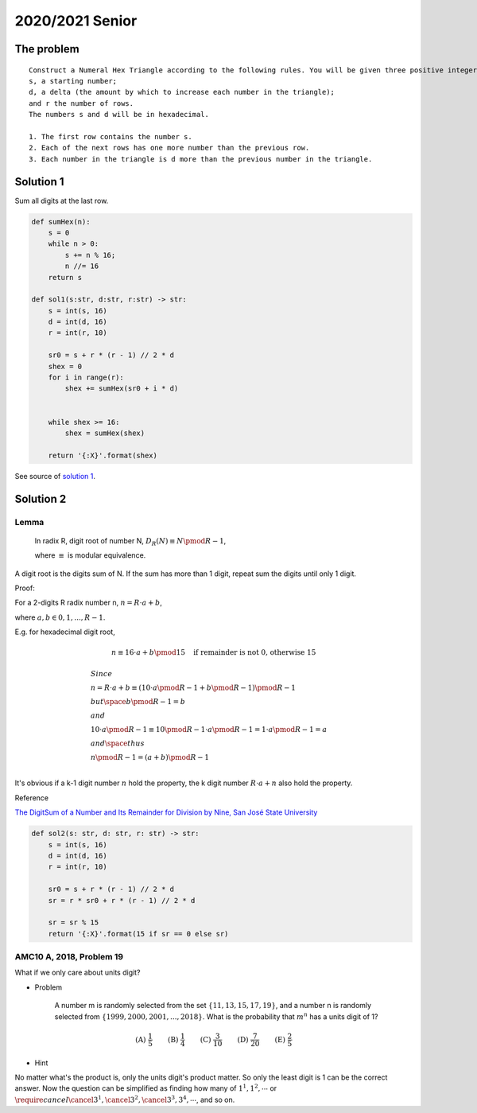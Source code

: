 2020/2021 Senior
================

The problem
-----------

::

    Construct a Numeral Hex Triangle according to the following rules. You will be given three positive integers:
    s, a starting number;
    d, a delta (the amount by which to increase each number in the triangle);
    and r the number of rows.
    The numbers s and d will be in hexadecimal.

    1. The first row contains the number s.
    2. Each of the next rows has one more number than the previous row.
    3. Each number in the triangle is d more than the previous number in the triangle.

Solution 1
----------

Sum all digits at the last row.

.. code-block:: python

    def sumHex(n):
        s = 0
        while n > 0:
            s += n % 16;
            n //= 16
        return s

    def sol1(s:str, d:str, r:str) -> str:
        s = int(s, 16)
        d = int(d, 16)
        r = int(r, 10)

        sr0 = s + r * (r - 1) // 2 * d
        shex = 0
        for i in range(r):
            shex += sumHex(sr0 + i * d)


        while shex >= 16:
            shex = sumHex(shex)

        return '{:X}'.format(shex)
..

See source of `solution 1 <https://github.com/odys-z/hello/blob/master/acsl-pydev/acsl/contest1/c1_2021/senior.py>`_.

Solution 2
----------

Lemma
_____

    In radix R, digit root of number N, :math:`D_R(N) \equiv N \pmod {R-1}`,

    where :math:`\equiv` is modular equivalence.

A digit root is the digits sum of N. If the sum has more than 1 digit, repeat
sum the digits until only 1 digit.

Proof:

For a 2-digits R radix number n, :math:`n = R\cdot a + b`,

where :math:`a, b \in {0, 1, ..., R-1}`.

E.g. for hexadecimal digit root,

.. math::

    n \equiv 16 \cdot a + b \pmod{15} \quad \text{if remainder is not 0, otherwise 15}
..


.. math::
    \begin{align}
    & Since \\
    & n = R \cdot a + b \equiv ( 10 \cdot a \pmod{R-1} + b \pmod{R-1} ) \pmod {R-1} \\
    & but \space b \pmod {R-1} = b \\
    & and \\
    & 10 \cdot a \pmod{R-1} \equiv 10 \pmod{R-1} \cdot a \pmod{R-1} = 1 \cdot a \pmod{R-1} = a \\
    & and \space thus \\
    & n \pmod{R-1} = (a+b) \pmod{R-1} \\
    \end{align}
..

It's obvious if a k-1 digit number :math:`n` hold the property, the k digit number
:math:`R \cdot a + n` also hold the property.

Reference

`The DigitSum of a Number and Its Remainder for Division by Nine, San José State University <http://applet-magic.com/remainder0.htm>`_

.. code-block:: python

    def sol2(s: str, d: str, r: str) -> str:
        s = int(s, 16)
        d = int(d, 16)
        r = int(r, 10)

        sr0 = s + r * (r - 1) // 2 * d
        sr = r * sr0 + r * (r - 1) // 2 * d

        sr = sr % 15
        return '{:X}'.format(15 if sr == 0 else sr)
..

AMC10 A, 2018, Problem 19
_________________________

What if we only care about units digit?

- Problem

    A number m is randomly selected from the set :math:`\{11,13,15,17,19\}`, and
    a number n is randomly selected from :math:`\{1999, 2000, 2001, ..., 2018\}`.
    What is the probability that :math:`m ^ n` has a units digit of 1?

.. math::

    \textbf{(A) } \frac{1}{5} \qquad \textbf{(B) } \frac{1}{4}
    \qquad \textbf{(C) } \frac{3}{10} \qquad  \textbf{(D) } \frac{7}{20} \qquad
    \textbf{(E) } \frac{2}{5}
..

- Hint

No matter what's the product is, only the units digit's product matter. So only
the least digit is 1 can be the correct answer. Now the question can be simplified
as finding how many of :math:`1^{1}, 1^{2}, \cdots` or
:math:`\require{cancel}\cancel{3^1}, \cancel{3^2}, \cancel{3^3}, 3^{4}, \cdots`, and so on.
